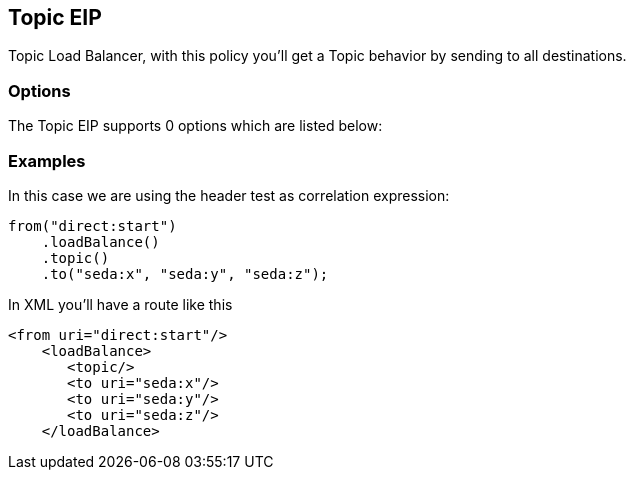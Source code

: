 [[topic-eip]]
== Topic EIP

Topic Load Balancer, with this policy you'll get a Topic behavior by sending to all destinations.

=== Options

// eip options: START
The Topic EIP supports 0 options which are listed below:
// eip options: END

=== Examples

In this case we are using the header test as correlation expression:

[source,java]
----
from("direct:start")
    .loadBalance()
    .topic()
    .to("seda:x", "seda:y", "seda:z");
----

In XML you'll have a route like this

[source,xml]
----
<from uri="direct:start"/>
    <loadBalance>
       <topic/>
       <to uri="seda:x"/>      
       <to uri="seda:y"/>      
       <to uri="seda:z"/>       
    </loadBalance> 
----
